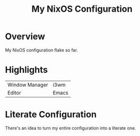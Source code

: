 #+TITLE: My NixOS Configuration

* Overview
My NixOS configuration flake so far.

* Highlights
| Window Manager | i3wm |
| Editor         | Emacs |

* Literate Configuration
There's an idea to turn my entire configuration into a literate one.
